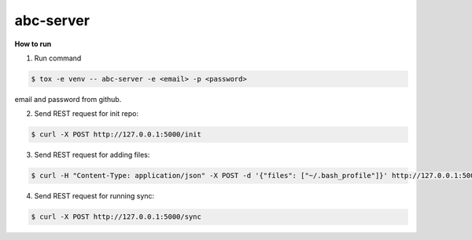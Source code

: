 abc-server
==========

.. image:: https://travis-ci.org/esikachev/abc-server.svg?branch=master
    :target: https://travis-ci.org/esikachev/abc-server


**How to run**

1. Run command 

.. sourcecode:: console

    $ tox -e venv -- abc-server -e <email> -p <password> 
..

email and password from github.

2. Send REST request for init repo:

.. sourcecode:: console

    $ curl -X POST http://127.0.0.1:5000/init
..

3. Send REST request for adding files:

.. sourcecode:: console

    $ curl -H "Content-Type: application/json" -X POST -d '{"files": ["~/.bash_profile"]}' http://127.0.0.1:5000/add
..

4. Send REST request for running sync:

.. sourcecode:: console

    $ curl -X POST http://127.0.0.1:5000/sync
..
